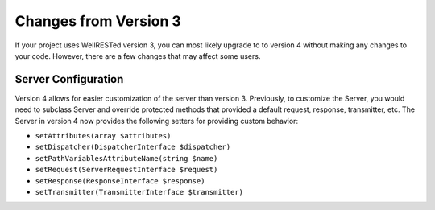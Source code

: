 Changes from Version 3
======================

If your project uses WellRESTed version 3, you can most likely upgrade to to version 4 without making any changes to your code. However, there are a few changes that may affect some users.

Server Configuration
^^^^^^^^^^^^^^^^^^^^

Version 4 allows for easier customization of the server than version 3. Previously, to customize the Server, you would need to subclass Server and override protected methods that provided a default request, response, transmitter, etc. The Server in version 4 now provides the following setters for providing custom behavior:

- ``setAttributes(array $attributes)``
- ``setDispatcher(DispatcherInterface $dispatcher)``
- ``setPathVariablesAttributeName(string $name)``
- ``setRequest(ServerRequestInterface $request)``
- ``setResponse(ResponseInterface $response)``
- ``setTransmitter(TransmitterInterface $transmitter)``
